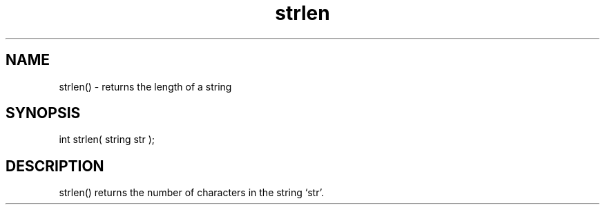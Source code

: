 .\"returns the length of a string
.TH strlen 3

.SH NAME
strlen() - returns the length of a string

.SH SYNOPSIS
int strlen( string str );

.SH DESCRIPTION
strlen() returns the number of characters in the string `str'.
